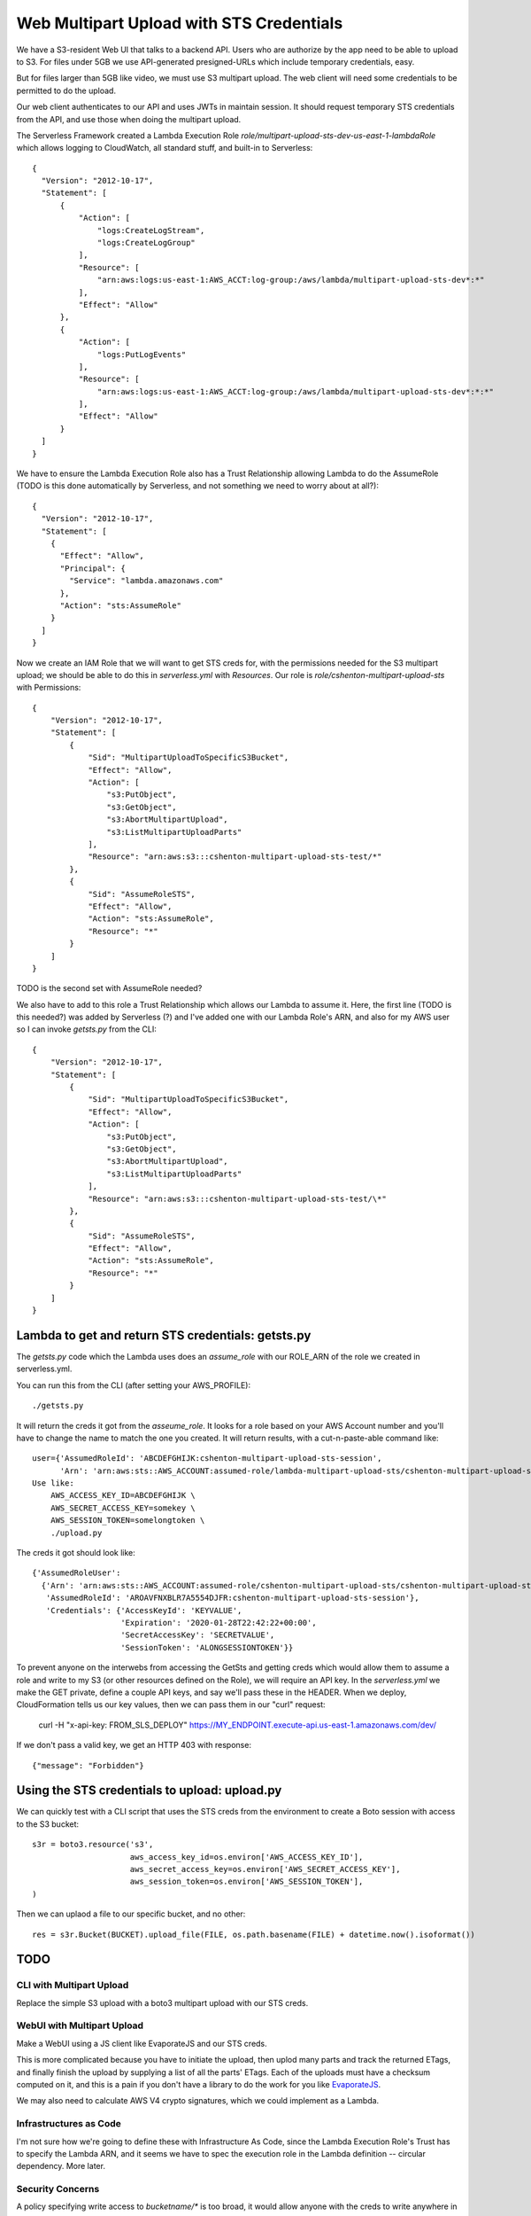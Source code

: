 ===========================================
 Web Multipart Upload with STS Credentials
===========================================

We have a S3-resident Web UI that talks to a backend API. Users who
are authorize by the app need to be able to upload to S3. For files
under 5GB we use API-generated presigned-URLs which include temporary
credentials, easy.

But for files larger than 5GB like video, we must use S3 multipart
upload. The web client will need some credentials to be permitted to do
the upload.

Our web client authenticates to our API and uses JWTs in maintain
session. It should request temporary STS credentials from the API, and
use those when doing the multipart upload.

The Serverless Framework created a Lambda Execution Role
`role/multipart-upload-sts-dev-us-east-1-lambdaRole` which allows
logging to CloudWatch, all standard stuff, and built-in to
Serverless::

  {
    "Version": "2012-10-17",
    "Statement": [
        {
            "Action": [
                "logs:CreateLogStream",
                "logs:CreateLogGroup"
            ],
            "Resource": [
                "arn:aws:logs:us-east-1:AWS_ACCT:log-group:/aws/lambda/multipart-upload-sts-dev*:*"
            ],
            "Effect": "Allow"
        },
        {
            "Action": [
                "logs:PutLogEvents"
            ],
            "Resource": [
                "arn:aws:logs:us-east-1:AWS_ACCT:log-group:/aws/lambda/multipart-upload-sts-dev*:*:*"
            ],
            "Effect": "Allow"
        }
    ]
  }

We have to ensure the Lambda Execution Role also has a Trust
Relationship allowing Lambda to do the AssumeRole (TODO is this done
automatically by Serverless, and not something we need to worry about
at all?)::

  {
    "Version": "2012-10-17",
    "Statement": [
      {
        "Effect": "Allow",
        "Principal": {
          "Service": "lambda.amazonaws.com"
        },
        "Action": "sts:AssumeRole"
      }
    ]
  }

Now we create an IAM Role that we will want to get STS creds for, with
the permissions needed for the S3 multipart upload; we should be able
to do this in `serverless.yml` with `Resources`. Our role is
`role/cshenton-multipart-upload-sts` with Permissions::

  {
      "Version": "2012-10-17",
      "Statement": [
          {
              "Sid": "MultipartUploadToSpecificS3Bucket",
              "Effect": "Allow",
              "Action": [
                  "s3:PutObject",
                  "s3:GetObject",
                  "s3:AbortMultipartUpload",
                  "s3:ListMultipartUploadParts"
              ],
              "Resource": "arn:aws:s3:::cshenton-multipart-upload-sts-test/*"
          },
          {
              "Sid": "AssumeRoleSTS",
              "Effect": "Allow",
              "Action": "sts:AssumeRole",
              "Resource": "*"
          }
      ]
  }

TODO is the second set with AssumeRole needed?

We also have to add to this role a Trust Relationship which allows our
Lambda to assume it. Here, the first line (TODO is this needed?) was
added by Serverless (?) and I've added one with our Lambda Role's ARN,
and also for my AWS user so I can invoke `getsts.py` from the CLI::

  {
      "Version": "2012-10-17",
      "Statement": [
          {
              "Sid": "MultipartUploadToSpecificS3Bucket",
              "Effect": "Allow",
              "Action": [
                  "s3:PutObject",
                  "s3:GetObject",
                  "s3:AbortMultipartUpload",
                  "s3:ListMultipartUploadParts"
              ],
              "Resource": "arn:aws:s3:::cshenton-multipart-upload-sts-test/\*"
          },
          {
              "Sid": "AssumeRoleSTS",
              "Effect": "Allow",
              "Action": "sts:AssumeRole",
              "Resource": "*"
          }
      ]
  }


Lambda to get and return STS credentials: getsts.py
===================================================

The `getsts.py` code which the Lambda uses does an `assume_role` with
our ROLE_ARN of the role we created in serverless.yml.

You can run this from the CLI (after setting your AWS_PROFILE)::

  ./getsts.py

It will return the creds it got from the `asseume_role`. It looks for
a role based on your AWS Account number and you'll have to change the
name to match the one you created. It will return results, with
a cut-n-paste-able command like::

  user={'AssumedRoleId': 'ABCDEFGHIJK:cshenton-multipart-upload-sts-session',
        'Arn': 'arn:aws:sts::AWS_ACCOUNT:assumed-role/lambda-multipart-upload-sts/cshenton-multipart-upload-sts-session'}
  Use like:
      AWS_ACCESS_KEY_ID=ABCDEFGHIJK \
      AWS_SECRET_ACCESS_KEY=somekey \
      AWS_SESSION_TOKEN=somelongtoken \
      ./upload.py



The creds it got should look like::

  {'AssumedRoleUser':
    {'Arn': 'arn:aws:sts::AWS_ACCOUNT:assumed-role/cshenton-multipart-upload-sts/cshenton-multipart-upload-sts-session',
     'AssumedRoleId': 'AROAVFNXBLR7A5554DJFR:cshenton-multipart-upload-sts-session'},
     'Credentials': {'AccessKeyId': 'KEYVALUE',
                     'Expiration': '2020-01-28T22:42:22+00:00',
                     'SecretAccessKey': 'SECRETVALUE',
                     'SessionToken': 'ALONGSESSIONTOKEN'}}

To prevent anyone on the interwebs from accessing the GetSts and
getting creds which would allow them to assume a role and write to my
S3 (or other resources defined on the Role), we will require an API
key.  In the `serverless.yml` we make the GET private, define a couple
API keys, and say we'll pass these in the HEADER. When we deploy,
CloudFormation tells us our key values, then we can pass them in our
"curl" request:

  curl -H "x-api-key: FROM_SLS_DEPLOY" https://MY_ENDPOINT.execute-api.us-east-1.amazonaws.com/dev/

If we don't pass a valid key, we get an HTTP 403 with response::

  {"message": "Forbidden"}


Using the STS credentials to upload: upload.py
==============================================

We can quickly test with a CLI script that uses the STS creds from the
environment to create a Boto session with access to the S3 bucket::

  s3r = boto3.resource('s3',
                       aws_access_key_id=os.environ['AWS_ACCESS_KEY_ID'],
                       aws_secret_access_key=os.environ['AWS_SECRET_ACCESS_KEY'],
                       aws_session_token=os.environ['AWS_SESSION_TOKEN'],
  )

Then we can uplaod a file to our specific bucket, and no other::

  res = s3r.Bucket(BUCKET).upload_file(FILE, os.path.basename(FILE) + datetime.now().isoformat())



TODO
====

CLI with Multipart Upload
-------------------------

Replace the simple S3 upload with a boto3 multipart upload with our STS creds.

WebUI with Multipart Upload
---------------------------

Make a WebUI using a JS client like EvaporateJS and our STS creds.

This is more complicated because you have to initiate the upload, then
uplod many parts and track the returned ETags, and finally finish the
upload by supplying a list of all the parts' ETags. Each of the
uploads must have a checksum computed on it, and this is a pain if you
don't have a library to do the work for you like `EvaporateJS
<https://github.com/TTLabs/EvaporateJS>`_.

We may also need to calculate AWS V4 crypto signatures, which we could
implement as a Lambda.

Infrastructures as Code
-----------------------

I'm not sure how we're going to define these with Infrastructure As
Code, since the Lambda Execution Role's Trust has to specify the
Lambda ARN, and it seems we have to spec the execution role in the
Lambda definition -- circular dependency. More later.

Security Concerns
-----------------

A policy specifying write access to `bucketname/*` is too broad, it
would allow anyone with the creds to write anywhere in our bucket,
perhaps overwriting other users' uploads. The `docs suggest it may be
possible to submit a inline "session policy"
<https://docs.aws.amazon.com/cli/latest/reference/sts/assume-role.html>`_. If
so, we could at runtime return a restricted S3 location like
`bucketname/upload/USERNAME/FILENAME` to limit where they can write,
similar to S3 presigned URLs do.
